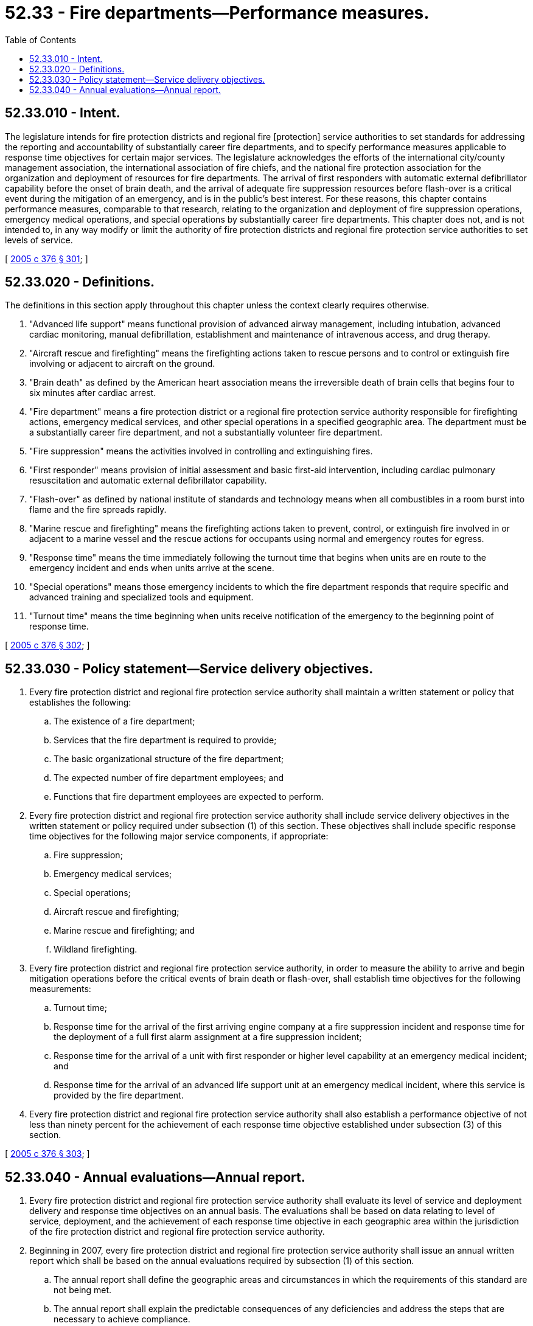 = 52.33 - Fire departments—Performance measures.
:toc:

== 52.33.010 - Intent.
The legislature intends for fire protection districts and regional fire [protection] service authorities to set standards for addressing the reporting and accountability of substantially career fire departments, and to specify performance measures applicable to response time objectives for certain major services. The legislature acknowledges the efforts of the international city/county management association, the international association of fire chiefs, and the national fire protection association for the organization and deployment of resources for fire departments. The arrival of first responders with automatic external defibrillator capability before the onset of brain death, and the arrival of adequate fire suppression resources before flash-over is a critical event during the mitigation of an emergency, and is in the public's best interest. For these reasons, this chapter contains performance measures, comparable to that research, relating to the organization and deployment of fire suppression operations, emergency medical operations, and special operations by substantially career fire departments. This chapter does not, and is not intended to, in any way modify or limit the authority of fire protection districts and regional fire protection service authorities to set levels of service.

[ http://lawfilesext.leg.wa.gov/biennium/2005-06/Pdf/Bills/Session%20Laws/House/1756-S.SL.pdf?cite=2005%20c%20376%20§%20301[2005 c 376 § 301]; ]

== 52.33.020 - Definitions.
The definitions in this section apply throughout this chapter unless the context clearly requires otherwise.

. "Advanced life support" means functional provision of advanced airway management, including intubation, advanced cardiac monitoring, manual defibrillation, establishment and maintenance of intravenous access, and drug therapy.

. "Aircraft rescue and firefighting" means the firefighting actions taken to rescue persons and to control or extinguish fire involving or adjacent to aircraft on the ground.

. "Brain death" as defined by the American heart association means the irreversible death of brain cells that begins four to six minutes after cardiac arrest.

. "Fire department" means a fire protection district or a regional fire protection service authority responsible for firefighting actions, emergency medical services, and other special operations in a specified geographic area. The department must be a substantially career fire department, and not a substantially volunteer fire department.

. "Fire suppression" means the activities involved in controlling and extinguishing fires.

. "First responder" means provision of initial assessment and basic first-aid intervention, including cardiac pulmonary resuscitation and automatic external defibrillator capability.

. "Flash-over" as defined by national institute of standards and technology means when all combustibles in a room burst into flame and the fire spreads rapidly.

. "Marine rescue and firefighting" means the firefighting actions taken to prevent, control, or extinguish fire involved in or adjacent to a marine vessel and the rescue actions for occupants using normal and emergency routes for egress.

. "Response time" means the time immediately following the turnout time that begins when units are en route to the emergency incident and ends when units arrive at the scene.

. "Special operations" means those emergency incidents to which the fire department responds that require specific and advanced training and specialized tools and equipment.

. "Turnout time" means the time beginning when units receive notification of the emergency to the beginning point of response time.

[ http://lawfilesext.leg.wa.gov/biennium/2005-06/Pdf/Bills/Session%20Laws/House/1756-S.SL.pdf?cite=2005%20c%20376%20§%20302[2005 c 376 § 302]; ]

== 52.33.030 - Policy statement—Service delivery objectives.
. Every fire protection district and regional fire protection service authority shall maintain a written statement or policy that establishes the following:

.. The existence of a fire department;

.. Services that the fire department is required to provide;

.. The basic organizational structure of the fire department;

.. The expected number of fire department employees; and

.. Functions that fire department employees are expected to perform.

. Every fire protection district and regional fire protection service authority shall include service delivery objectives in the written statement or policy required under subsection (1) of this section. These objectives shall include specific response time objectives for the following major service components, if appropriate:

.. Fire suppression;

.. Emergency medical services;

.. Special operations;

.. Aircraft rescue and firefighting;

.. Marine rescue and firefighting; and

.. Wildland firefighting.

. Every fire protection district and regional fire protection service authority, in order to measure the ability to arrive and begin mitigation operations before the critical events of brain death or flash-over, shall establish time objectives for the following measurements:

.. Turnout time;

.. Response time for the arrival of the first arriving engine company at a fire suppression incident and response time for the deployment of a full first alarm assignment at a fire suppression incident;

.. Response time for the arrival of a unit with first responder or higher level capability at an emergency medical incident; and

.. Response time for the arrival of an advanced life support unit at an emergency medical incident, where this service is provided by the fire department.

. Every fire protection district and regional fire protection service authority shall also establish a performance objective of not less than ninety percent for the achievement of each response time objective established under subsection (3) of this section.

[ http://lawfilesext.leg.wa.gov/biennium/2005-06/Pdf/Bills/Session%20Laws/House/1756-S.SL.pdf?cite=2005%20c%20376%20§%20303[2005 c 376 § 303]; ]

== 52.33.040 - Annual evaluations—Annual report.
. Every fire protection district and regional fire protection service authority shall evaluate its level of service and deployment delivery and response time objectives on an annual basis. The evaluations shall be based on data relating to level of service, deployment, and the achievement of each response time objective in each geographic area within the jurisdiction of the fire protection district and regional fire protection service authority.

. Beginning in 2007, every fire protection district and regional fire protection service authority shall issue an annual written report which shall be based on the annual evaluations required by subsection (1) of this section.

.. The annual report shall define the geographic areas and circumstances in which the requirements of this standard are not being met.

.. The annual report shall explain the predictable consequences of any deficiencies and address the steps that are necessary to achieve compliance.

[ http://lawfilesext.leg.wa.gov/biennium/2005-06/Pdf/Bills/Session%20Laws/House/1756-S.SL.pdf?cite=2005%20c%20376%20§%20304[2005 c 376 § 304]; ]

